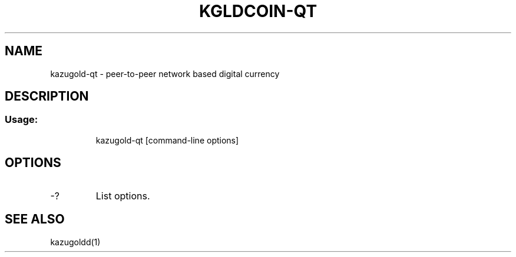 .TH KGLDCOIN-QT "1" "February 2016" "kazugold-qt 0.12"
.SH NAME
kazugold-qt \- peer-to-peer network based digital currency
.SH DESCRIPTION
.SS "Usage:"
.IP
kazugold\-qt [command\-line options]
.SH OPTIONS
.TP
\-?
List options.
.SH "SEE ALSO"
kazugoldd(1)

